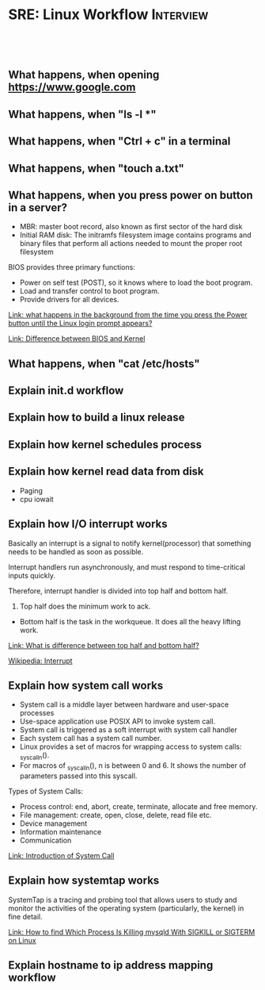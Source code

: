 * SRE: Linux Workflow                                       :Interview:
:PROPERTIES:
:type:     interview
:export_file_name: cheatsheet-linuxworkflow-A4.pdf
:END:
#+STARTUP: content
#+TAGS: noexport(n)
#+EXPORT_EXCLUDE_TAGS: exclude noexport
#+SEQ_TODO: TODO HALF ASSIGN | DONE BYPASS DELEGATE CANCELED DEFERRED
#+BEGIN_HTML
<a href="https://github.com/dennyzhang/cheatsheet.dennyzhang.com/tree/master/cheatsheet-linuxinternals-A4"><img align="right" width="200" height="183" src="https://www.dennyzhang.com/wp-content/uploads/denny/watermark/github.png" /></a>
<div id="the whole thing" style="overflow: hidden;">
<div style="float: left; padding: 5px"> <a href="https://www.linkedin.com/in/dennyzhang001"><img src="https://www.dennyzhang.com/wp-content/uploads/sns/linkedin.png" alt="linkedin" /></a></div>
<div style="float: left; padding: 5px"><a href="https://github.com/dennyzhang"><img src="https://www.dennyzhang.com/wp-content/uploads/sns/github.png" alt="github" /></a></div>
<div style="float: left; padding: 5px"><a href="https://www.dennyzhang.com/slack" target="_blank" rel="nofollow"><img src="https://www.dennyzhang.com/wp-content/uploads/sns/slack.png" alt="slack"/></a></div>
</div>

<br/><br/>
<a href="http://makeapullrequest.com" target="_blank" rel="nofollow"><img src="https://img.shields.io/badge/PRs-welcome-brightgreen.svg" alt="PRs Welcome"/></a>
#+END_HTML
** What happens, when opening https://www.google.com
** What happens, when "ls -l *"
** What happens, when "Ctrl + c" in a terminal
** What happens, when "touch a.txt"
** What happens, when you press power on button in a server?
[[image-blog:Linux Workflow][https://raw.githubusercontent.com/dennyzhang/cheatsheet.dennyzhang.com/master/cheatsheet-linuxinternals-A4/boot-seq.png]]

- MBR: master boot record, also known as first sector of the hard disk
- Initial RAM disk: The initramfs filesystem image contains programs and binary files that perform all actions needed to mount the proper root filesystem

BIOS provides three primary functions:

- Power on self test (POST), so it knows where to load the boot program.
- Load and transfer control to boot program.
- Provide drivers for all devices.

[[https://leetcode.com/discuss/interview-question/operating-system/124638/what-happens-in-the-background-from-the-time-you-press-the-Power-button-until-the-Linux-login-prompt-appears][Link: what happens in the background from the time you press the Power button until the Linux login prompt appears?]]

[[https://leetcode.com/discuss/interview-question/operating-system/124629/Difference-between-BIOS-and-Kernel][Link: Difference between BIOS and Kernel]]
** What happens, when "cat /etc/hosts"
** Explain init.d workflow
** Explain how to build a linux release
** Explain how kernel schedules process
** Explain how kernel read data from disk
- Paging
- cpu iowait
** Explain how I/O interrupt works
Basically an interrupt is a signal to notify kernel(processor) that something needs to be handled as soon as possible.

Interrupt handlers run asynchronously, and must respond to time-critical inputs quickly.

Therefore, interrupt handler is divided into top half and bottom half.

1. Top half does the minimum work to ack.
- Bottom half is the task in the workqueue. It does all the heavy lifting work.

[[https://leetcode.com/discuss/interview-question/operating-system/124632/What-is-difference-between-top-half-and-bottom-half][Link: What is difference between top half and bottom half?]]

[[https://en.wikipedia.org/wiki/Interrupt][Wikipedia: Interrupt]]
** Explain how system call works
- System call is a middle layer between hardware and user-space processes
- Use-space application use POSIX API to invoke system call.
- System call is triggered as a soft interrupt with system call handler
- Each system call has a system call number.
- Linux provides a set of macros for wrapping access to system calls: _syscalln().
- For macros of _syscalln(), n is between 0 and 6. It shows the number of parameters passed into this syscall.

Types of System Calls:

- Process control: end, abort, create, terminate, allocate and free memory.
- File management: create, open, close, delete, read file etc.
- Device management
- Information maintenance
- Communication

[[image-blog:SRE: Linux Basic Concepts][https://raw.githubusercontent.com/dennyzhang/cheatsheet.dennyzhang.com/master/cheatsheet-linuxinternals-A4/system-call.png]]

[[https://www.geeksforgeeks.org/introduction-of-system-call/][Link: Introduction of System Call]]
** Explain how systemtap works
SystemTap is a tracing and probing tool that allows users to study and monitor the activities of the operating system (particularly, the kernel) in fine detail.

[[https://www.thegeekdiary.com/how-to-find-which-process-is-killing-mysqld-with-sigkill-or-sigterm-on-linux/][Link: How to find Which Process Is Killing mysqld With SIGKILL or SIGTERM on Linux]]
** Explain hostname to ip address mapping workflow
